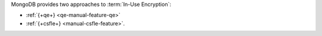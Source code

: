 MongoDB provides two approaches to :term:`In-Use Encryption`:

- :ref:`{+qe+} <qe-manual-feature-qe>` 
- :ref:`{+csfle+} <manual-csfle-feature>`. 